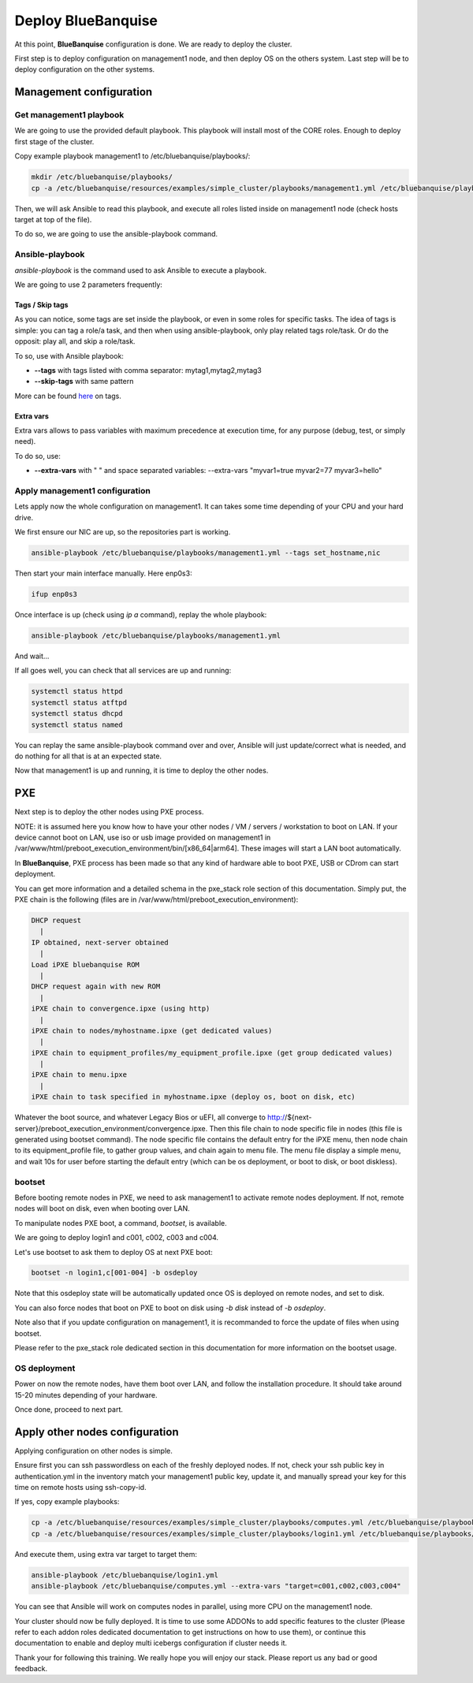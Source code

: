 ===================
Deploy BlueBanquise
===================

At this point, **BlueBanquise** configuration is done. We are ready to deploy the cluster.

First step is to deploy configuration on management1 node, and then deploy OS on the others system. Last step will be to deploy configuration on the other systems.

Management configuration
========================

Get management1 playbook
------------------------

We are going to use the provided default playbook. This playbook will install most of the CORE roles. Enough to deploy first stage of the cluster.

Copy example playbook management1 to /etc/bluebanquise/playbooks/:

.. code-block:: bash

  mkdir /etc/bluebanquise/playbooks/
  cp -a /etc/bluebanquise/resources/examples/simple_cluster/playbooks/management1.yml /etc/bluebanquise/playbooks/

Then, we will ask Ansible to read this playbook, and execute all roles listed inside on management1 node (check hosts target at top of the file).

To do so, we are going to use the ansible-playbook command.

Ansible-playbook
----------------

*ansible-playbook* is the command used to ask Ansible to execute a playbook.

We are going to use 2 parameters frequently:

Tags / Skip tags
^^^^^^^^^^^^^^^^

As you can notice, some tags are set inside the playbook, or even in some roles for specific tasks. The idea of tags is simple: you can tag a role/a task, and then when using ansible-playbook, only play related tags role/task. Or do the opposit: play all, and skip a role/task.

To so, use with Ansible playbook:

* **--tags** with tags listed with comma separator: mytag1,mytag2,mytag3
* **--skip-tags** with same pattern

More can be found `here <https://docs.ansible.com/ansible/latest/user_guide/playbooks_tags.html>`_ on tags.

Extra vars
^^^^^^^^^^

Extra vars allows to pass variables with maximum precedence at execution time, for any purpose (debug, test, or simply need).

To do so, use:

* **--extra-vars** with " " and space separated variables: --extra-vars "myvar1=true myvar2=77 myvar3=hello"

Apply management1 configuration
-------------------------------

Lets apply now the whole configuration on management1. It can takes some time depending of your CPU and your hard drive.

We first ensure our NIC are up, so the repositories part is working.

.. code-block:: bash

  ansible-playbook /etc/bluebanquise/playbooks/management1.yml --tags set_hostname,nic

Then start your main interface manually. Here enp0s3:

.. code-block:: bash

  ifup enp0s3

Once interface is up (check using *ip a* command), replay the whole playbook:

.. code-block:: bash

  ansible-playbook /etc/bluebanquise/playbooks/management1.yml

And wait...

If all goes well, you can check that all services are up and running:

.. code-block:: bash

  systemctl status httpd
  systemctl status atftpd
  systemctl status dhcpd
  systemctl status named

You can replay the same ansible-playbook command over and over, Ansible will just update/correct what is needed, and do nothing for all that is at an expected state.

Now that management1 is up and running, it is time to deploy the other nodes.

PXE
===

Next step is to deploy the other nodes using PXE process.

NOTE: it is assumed here you know how to have your other nodes / VM / servers / workstation to boot on LAN.
If your device cannot boot on LAN, use iso or usb image provided on management1 in /var/www/html/preboot_execution_environment/bin/[x86_64|arm64]. These images will start a LAN boot automatically.

In **BlueBanquise**, PXE process has been made so that any kind of hardware able to boot PXE, USB or CDrom can start deployment.

You can get more information and a detailed schema in the pxe_stack role section of this documentation. Simply put, the PXE chain is the following (files are in /var/www/html/preboot_execution_environment):

.. code-block:: text

  DHCP request
    |
  IP obtained, next-server obtained
    |
  Load iPXE bluebanquise ROM
    |
  DHCP request again with new ROM
    |
  iPXE chain to convergence.ipxe (using http)
    |
  iPXE chain to nodes/myhostname.ipxe (get dedicated values)
    |
  iPXE chain to equipment_profiles/my_equipment_profile.ipxe (get group dedicated values)
    |
  iPXE chain to menu.ipxe
    |
  iPXE chain to task specified in myhostname.ipxe (deploy os, boot on disk, etc)

Whatever the boot source, and whatever Legacy Bios or uEFI, all converge to http://${next-server}/preboot_execution_environment/convergence.ipxe. Then this file chain to node specific file in nodes (this file is generated using bootset command). The node specific file contains the default entry for the iPXE menu, then node chain to its equipment_profile file, to gather group values, and chain again to menu file. The menu file display a simple menu, and wait 10s for user before starting the default entry (which can be os deployment, or boot to disk, or boot diskless).

bootset
-------

Before booting remote nodes in PXE, we need to ask management1 to activate remote nodes deployment. If not, remote nodes will boot on disk, even when booting over LAN.

To manipulate nodes PXE boot, a command, *bootset*, is available.

We are going to deploy login1 and c001, c002, c003 and c004.

Let's use bootset to ask them to deploy OS at next PXE boot:

.. code-block:: bash

  bootset -n login1,c[001-004] -b osdeploy

Note that this osdeploy state will be automatically updated once OS is deployed on remote nodes, and set to disk.

You can also force nodes that boot on PXE to boot on disk using *-b disk* instead of *-b osdeploy*.

Note also that if you update configuration on management1, it is recommanded to force the update of files when using bootset.

Please refer to the pxe_stack role dedicated section in this documentation for more information on the bootset usage.

OS deployment
-------------

Power on now the remote nodes, have them boot over LAN, and follow the installation procedure. It should take around 15-20 minutes depending of your hardware.

Once done, proceed to next part.

Apply other nodes configuration
===============================

Applying configuration on other nodes is simple.

Ensure first you can ssh passwordless on each of the freshly deployed nodes. If not, check your ssh public key in authentication.yml in the inventory match your management1 public key, update it, and manually spread your key for this time on remote hosts using ssh-copy-id.

If yes, copy example playbooks:

.. code-block:: bash

  cp -a /etc/bluebanquise/resources/examples/simple_cluster/playbooks/computes.yml /etc/bluebanquise/playbooks/
  cp -a /etc/bluebanquise/resources/examples/simple_cluster/playbooks/login1.yml /etc/bluebanquise/playbooks/

And execute them, using extra var target to target them:

.. code-block:: bash

  ansible-playbook /etc/bluebanquise/login1.yml
  ansible-playbook /etc/bluebanquise/computes.yml --extra-vars "target=c001,c002,c003,c004"

You can see that Ansible will work on computes nodes in parallel, using more CPU on the management1 node.

Your cluster should now be fully deployed. It is time to use some ADDONs to add specific features to the cluster (Please refer to each addon roles dedicated documentation to get instructions on how to use them), or continue this documentation to enable and deploy multi icebergs configuration if cluster needs it.

Thank your for following this training. We really hope you will enjoy our stack. Please report us any bad or good feedback.
